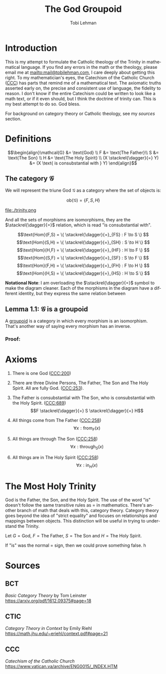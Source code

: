#+TITLE: The God Groupoid
#+AUTHOR: Tobi Lehman
#+EMAIL: mail@tobilehman.com
#+LANGUAGE: en-us
#+EXPORT_html_PREFERENCE: html5
#+HTML_DOCTYPE: html5
#+HTML_HEAD: <meta name="viewport" content="width=device-width, initial-scale=1.0">
#+HTML_HEAD: <link rel="stylesheet" type="text/css" href="./style.css" />
#+HTML_HEAD: <link rel="shortcut icon" href="/img/favicon.ico">
#+OPTIONS: toc:t num:t ns:t
* Introduction
This is my attempt to formulate the Catholic theology of the Trinity in mathematical language. If you find any errors in the math or the theology, please email me at mailto:mail@tobilehman.com, I care deeply about getting this right. To my mathematician's eyes, the Catechism of the Catholic Church ([[https://www.vatican.va/archive/ENG0015/_INDEX.HTM][CCC]]) has parts that remind me of a mathematical text. The axiomatic truths asserted early on, the precise and consistent use of language, the fidelity to reason. I don't know if the entire Catechism could be written to look like a math text, or if it even should, but I think the doctrine of trinity can. This is my best attempt to do so. God bless.

For background on category theory or Catholic theology, see my [[* Sources][sources]] section.

* Definitions
$$\begin{align}\mathcal{G} &= \text{God} \\ F &= \text{The Father}\\ S &= \text{The Son} \\ H &= \text{The Holy Spirit} \\ (X \stackrel{\dagger}{=} Y) &= (X \text{ is consubstantial with } Y) \end{align}$$

** The category $\mathcal{G}$

We will represent the triune God $\mathcal{G}$ as a category where the set of objects is:

$$\text{ob}(\mathcal{G}) = \{F,S,H\}$$

file:./trinity.png

And all the sets of morphisms are isomorphisms, they are the $\stackrel{\dagger}{=}$ relation, which is read "is consubstantial with".

$$\text{Hom}(F,S) = \{ \stackrel{\dagger}{=}_{FS} : F \to S \} $$
$$\text{Hom}(S,H) = \{ \stackrel{\dagger}{=}_{SH} : S \to H \} $$
$$\text{Hom}(H,F) = \{ \stackrel{\dagger}{=}_{HF} : H \to F \} $$
$$\text{Hom}(S,F) = \{ \stackrel{\dagger}{=}_{SF} : S \to F \} $$
$$\text{Hom}(F,H) = \{ \stackrel{\dagger}{=}_{FH} : F \to H \} $$
$$\text{Hom}(H,S) = \{ \stackrel{\dagger}{=}_{HS} : H \to S \} $$

**Notational Note**: I am overloading the $\stackrel{\dagger}{=}$ symbol to make the diagram cleaner. Each of the morphisms in the diagram have a different identity, but they express the same relation between

** Lemma 1.1: $\mathcal{G}$ is a groupoid

A [[https://math.jhu.edu/~eriehl/context.pdf#page=25][groupoid]] is a category in which every morphism is an isomorphism. That's another way of saying every morphism has an inverse.

*** Proof:


* Axioms
1. There is one God ([[https://www.vatican.va/archive/ENG0015/__P16.HTM][CCC:200]])
2. There are three Divine Persons, The Father, The Son and The Holy Spirit. All are fully God. ([[https://www.vatican.va/archive/ENG0015/__P17.HTM][CCC:253]]).
4. The Father is consubstantial with The Son, who is consubstantial with the Holy Spirit. ([[https://www.vatican.va/archive/ENG0015/__P20.HTM][CCC:689]])
   $$F \stackrel{\dagger}{=} S \stackrel{\dagger}{=} H$$   
5. All things come from The Father ([[https://www.vatican.va/archive/ENG0015/__P17.HTM][CCC:258]])
   $$\forall x : \text{from}_F(x)$$

6. All things are through The Son ([[https://www.vatican.va/archive/ENG0015/__P17.HTM][CCC:258]])
   $$\forall x : \text{through}_S(x)$$
   
7. All things are in The Holy Spirit ([[https://www.vatican.va/archive/ENG0015/__P17.HTM][CCC:258]])
   $$\forall x : \text{in}_H(x)$$

   
* The Most Holy Trinity
God is the Father, the Son, and the Holy Spirit. The use of the word "is" doesn't follow the same transitive rules as $=$ in mathematics. There's another branch of math that deals with this, category theory. Category theory goes beyond the idea of "strict equality" and focuses on relationships and mappings between objects. This distinction will be useful in trying to understand the Trinity.

Let $G = \text{God}$, $F = \text{The Father}$, $S = \text{The Son}$ and $H = \text{The Holy Spirit}$.

If "is" was the normal $=$ sign, then we could prove something false.
h
* Sources
** BCT
/Basic Category Theory/ by Tom Leinster
https://arxiv.org/pdf/1612.09375#page=18
** CTIC
/Category Theory in Context/ by Emily Riehl
https://math.jhu.edu/~eriehl/context.pdf#page=21
** CCC
/Catechism of the Catholic Church/
https://www.vatican.va/archive/ENG0015/_INDEX.HTM
